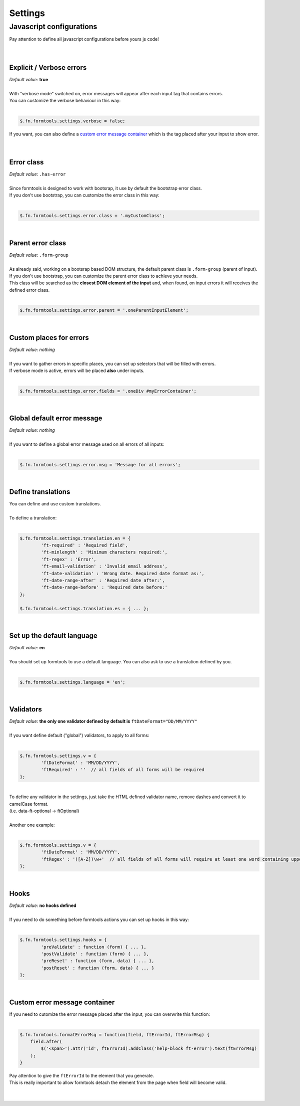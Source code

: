 ########
Settings
########

.. _javascript-configurations:

=========================
Javascript configurations
=========================

| Pay attention to define all javascript configurations before yours js code!
|
|


Explicit / Verbose errors
-------------------------

| `Default value:`  **true**
|
| With "verbose mode" switched on, error messages will appear after each input tag that contains errors.
| You can customize the verbose behaviour in this way:
|

.. code-block:: javascript
	
	$.fn.formtools.settings.verbose = false;

| If you want, you can also define a `custom error message container`_ which is the tag placed after your input to show error.
|
|

.. _error-class:

Error class
-----------

| `Default value:`  ``.has-error``
|
| Since formtools is designed to work with bootsrap, it use by default the bootstrap error class.
| If you don't use bootstrap, you can customize the error class in this way:
|

.. code-block:: javascript
	
	$.fn.formtools.settings.error.class = '.myCustomClass';

|

.. _parent-error-class:

Parent error class
------------------

| `Default value:`  ``.form-group``
|
| As already said, working on a bootsrap based DOM structure, the default parent class is ``.form-group`` (parent of input).
| If you don't use bootstrap, you can customize the parent error class to achieve your needs.
| This class will be searched as the **closest DOM element of the input** and, when found, on input errors it will receives the defined error class.
|

.. code-block:: javascript
	
	$.fn.formtools.settings.error.parent = '.oneParentInputElement';

|


Custom places for errors
--------------------------

| `Default value: nothing`
|
| If you want to gather errors in specific places, you can set up selectors that will be filled with errors.
| If verbose mode is active, errors will be placed **also** under inputs.
|

.. code-block:: javascript
	
	$.fn.formtools.settings.error.fields = '.oneDiv #myErrorContainer';

|


Global default error message
----------------------------

| `Default value: nothing`
|
| If you want to define a global error message used on all errors of all inputs:
|

.. code-block:: javascript
	
	$.fn.formtools.settings.error.msg = 'Message for all errors';

|


Define translations
-------------------

| You can define and use custom translations.
|
| To define a translation:
|

.. code-block:: javascript
	
	$.fn.formtools.settings.translation.en = {
		'ft-required' : 'Required field',
		'ft-minlength' : 'Minimum characters required:',
		'ft-regex' : 'Error',
		'ft-email-validation' : 'Invalid email address',
		'ft-date-validation' : 'Wrong date. Required date format as:',
		'ft-date-range-after' : 'Required date after:',
		'ft-date-range-before' : 'Required date before:'
	};
	
	$.fn.formtools.settings.translation.es = { ... };

|


Set up the default language
---------------------------

| `Default value:`  **en**
|
| You should set up formtools to use a default language. You can also ask to use a translation defined by you.
|

.. code-block:: javascript
	
	$.fn.formtools.settings.language = 'en';

|


.. _javascript-configured-validators:

Validators
----------

| `Default value:`  **the only one validator defined by default is**  ``ftDateFormat="DD/MM/YYYY"``
|
| If you want define default ("global") validators, to apply to all forms:
|

.. code-block:: javascript
	
	$.fn.formtools.settings.v = {
		'ftDateFormat' : 'MM/DD/YYYY',
		'ftRequired' : ''  // all fields of all forms will be required
	};

|
| To define any validator in the settings, just take the HTML defined validator name, remove dashes and convert it to camelCase format.
| (i.e.  data-ft-optional  ->  ftOptional)
|
| Another one example:
|

.. code-block:: javascript
	
	$.fn.formtools.settings.v = {
		'ftDateFormat' : 'MM/DD/YYYY',
		'ftRegex' : '([A-Z])\w+'  // all fields of all forms will require at least one word containing upper letters
	};

|


Hooks
-----

| `Default value:`  **no hooks defined**
|
| If you need to do something before formtools actions you can set up hooks in this way:
|

.. code-block:: javascript
	
	$.fn.formtools.settings.hooks = {
		'preValidate' : function (form) { ... },
		'postValidate' : function (form) { ... },
		'preReset' : function (form, data) { ... },
		'postReset' : function (form, data) { ... }
	};

|


Custom error message container
------------------------------

| If you need to cutomize the error message placed after the input, you can overwrite this function:
|

.. code-block:: javascript

    $.fn.formtools.formatErrorMsg = function(field, ftErrorId, ftErrorMsg) {
        field.after(
            $('<span>').attr('id', ftErrorId).addClass('help-block ft-error').text(ftErrorMsg)
        );
    }

| Pay attention to give the ``ftErrorId`` to the element that you generate.
| This is really important to allow formtools detach the element from the page when field will become valid.
|
|
